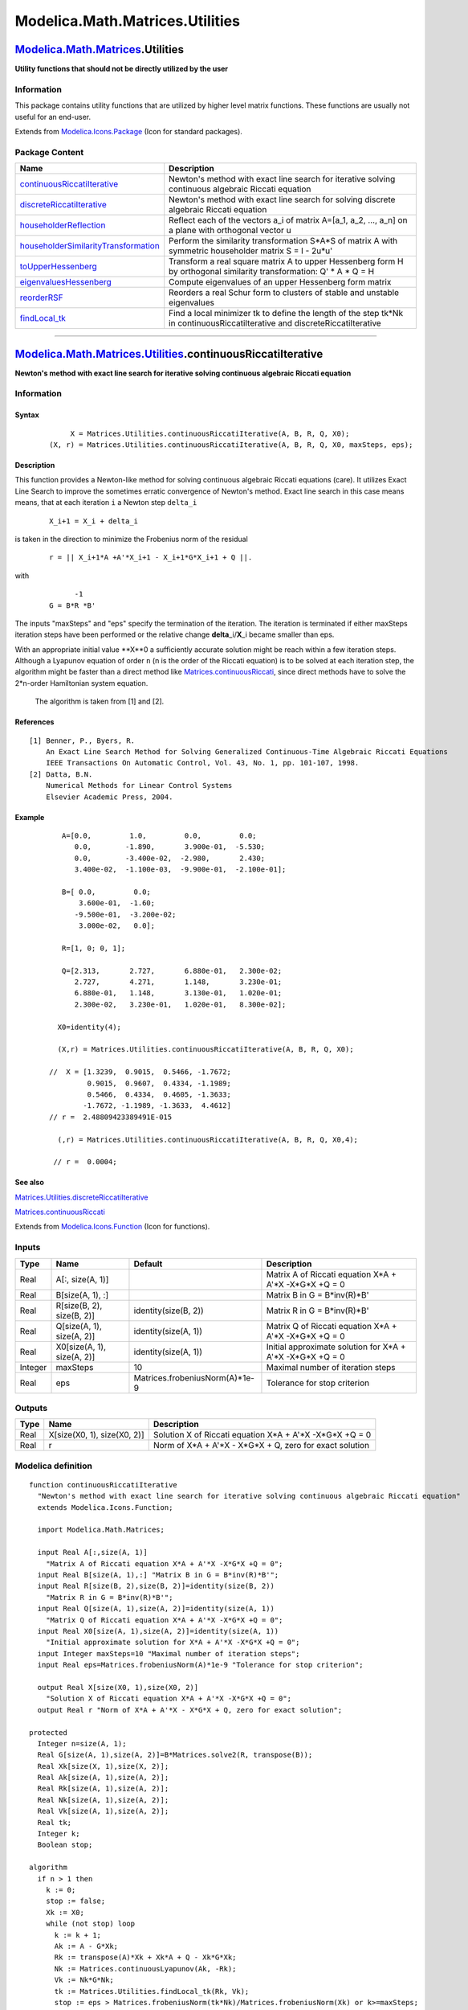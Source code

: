 ================================
Modelica.Math.Matrices.Utilities
================================

`Modelica.Math.Matrices <Modelica_Math_Matrices.html#Modelica.Math.Matrices>`_.Utilities
----------------------------------------------------------------------------------------

**Utility functions that should not be directly utilized by the user**

Information
~~~~~~~~~~~

::

This package contains utility functions that are utilized by higher
level matrix functions. These functions are usually not useful for an
end-user.

::

Extends from
`Modelica.Icons.Package <Modelica_Icons_Package.html#Modelica.Icons.Package>`_
(Icon for standard packages).

Package Content
~~~~~~~~~~~~~~~

+------------------------------------------------------------------------------------------------------------------------------------------------------------------------------------------------------------------------------+--------------------------------------------------------------------------------------------------------------------------------+
| Name                                                                                                                                                                                                                         | Description                                                                                                                    |
+==============================================================================================================================================================================================================================+================================================================================================================================+
| |image8| `continuousRiccatiIterative <Modelica_Math_Matrices_Utilities.html#Modelica.Math.Matrices.Utilities.continuousRiccatiIterative>`_                                                                                   | Newton's method with exact line search for iterative solving continuous algebraic Riccati equation                             |
+------------------------------------------------------------------------------------------------------------------------------------------------------------------------------------------------------------------------------+--------------------------------------------------------------------------------------------------------------------------------+
| |image9| `discreteRiccatiIterative <Modelica_Math_Matrices_Utilities.html#Modelica.Math.Matrices.Utilities.discreteRiccatiIterative>`_                                                                                       | Newton's method with exact line search for solving discrete algebraic Riccati equation                                         |
+------------------------------------------------------------------------------------------------------------------------------------------------------------------------------------------------------------------------------+--------------------------------------------------------------------------------------------------------------------------------+
| |image10| `householderReflection <Modelica_Math_Matrices_Utilities.html#Modelica.Math.Matrices.Utilities.householderReflection>`_                                                                                            | Reflect each of the vectors a\_i of matrix A=[a\_1, a\_2, ..., a\_n] on a plane with orthogonal vector u                       |
+------------------------------------------------------------------------------------------------------------------------------------------------------------------------------------------------------------------------------+--------------------------------------------------------------------------------------------------------------------------------+
| |image11| `householderSimilarityTransformation <Modelica_Math_Matrices_Utilities.html#Modelica.Math.Matrices.Utilities.householderSimilarityTransformation>`_                                                                | Perform the similarity transformation S\*A\*S of matrix A with symmetric householder matrix S = I - 2u\*u'                     |
+------------------------------------------------------------------------------------------------------------------------------------------------------------------------------------------------------------------------------+--------------------------------------------------------------------------------------------------------------------------------+
| |image12| `toUpperHessenberg <Modelica_Math_Matrices_Utilities.html#Modelica.Math.Matrices.Utilities.toUpperHessenberg>`_                                                                                                    | Transform a real square matrix A to upper Hessenberg form H by orthogonal similarity transformation: Q' \* A \* Q = H          |
+------------------------------------------------------------------------------------------------------------------------------------------------------------------------------------------------------------------------------+--------------------------------------------------------------------------------------------------------------------------------+
| |image13| `eigenvaluesHessenberg <Modelica_Math_Matrices_Utilities.html#Modelica.Math.Matrices.Utilities.eigenvaluesHessenberg>`_                                                                                            | Compute eigenvalues of an upper Hessenberg form matrix                                                                         |
+------------------------------------------------------------------------------------------------------------------------------------------------------------------------------------------------------------------------------+--------------------------------------------------------------------------------------------------------------------------------+
| |image14| `reorderRSF <Modelica_Math_Matrices_Utilities.html#Modelica.Math.Matrices.Utilities.reorderRSF>`_                                                                                                                  | Reorders a real Schur form to clusters of stable and unstable eigenvalues                                                      |
+------------------------------------------------------------------------------------------------------------------------------------------------------------------------------------------------------------------------------+--------------------------------------------------------------------------------------------------------------------------------+
| |image15| `findLocal\_tk <Modelica_Math_Matrices_Utilities.html#Modelica.Math.Matrices.Utilities.findLocal_tk>`_                                                                                                             | Find a local minimizer tk to define the length of the step tk\*Nk in continuousRiccatiIterative and discreteRiccatiIterative   |
+------------------------------------------------------------------------------------------------------------------------------------------------------------------------------------------------------------------------------+--------------------------------------------------------------------------------------------------------------------------------+

--------------

|image16| `Modelica.Math.Matrices.Utilities <Modelica_Math_Matrices_Utilities.html#Modelica.Math.Matrices.Utilities>`_.continuousRiccatiIterative
-------------------------------------------------------------------------------------------------------------------------------------------------

**Newton's method with exact line search for iterative solving
continuous algebraic Riccati equation**

Information
~~~~~~~~~~~

::

Syntax
^^^^^^

    ::

                   X = Matrices.Utilities.continuousRiccatiIterative(A, B, R, Q, X0);
              (X, r) = Matrices.Utilities.continuousRiccatiIterative(A, B, R, Q, X0, maxSteps, eps);

Description
^^^^^^^^^^^

This function provides a Newton-like method for solving continuous
algebraic Riccati equations (care). It utilizes Exact Line Search to
improve the sometimes erratic convergence of Newton's method. Exact line
search in this case means means, that at each iteration ``i`` a Newton
step ``delta_i``

    ::

          X_i+1 = X_i + delta_i

is taken in the direction to minimize the Frobenius norm of the residual

    ::

            r = || X_i+1*A +A'*X_i+1 - X_i+1*G*X_i+1 + Q ||.

with

    ::

                -1
          G = B*R *B'

The inputs "maxSteps" and "eps" specify the termination of the
iteration. The iteration is terminated if either maxSteps iteration
steps have been performed or the relative change **delta**\_i/**X**\_i
became smaller than eps.

With an appropriate initial value **X**0 a sufficiently accurate
solution might be reach within a few iteration steps. Although a
Lyapunov equation of order ``n`` (n is the order of the Riccati
equation) is to be solved at each iteration step, the algorithm might be
faster than a direct method like
`Matrices.continuousRiccati <Modelica_Math_Matrices.html#Modelica.Math.Matrices.continuousRiccati>`_,
since direct methods have to solve the 2\*n-order Hamiltonian system
equation.
 The algorithm is taken from [1] and [2].

References
^^^^^^^^^^

::

      [1] Benner, P., Byers, R.
          An Exact Line Search Method for Solving Generalized Continuous-Time Algebraic Riccati Equations
          IEEE Transactions On Automatic Control, Vol. 43, No. 1, pp. 101-107, 1998.
      [2] Datta, B.N.
          Numerical Methods for Linear Control Systems
          Elsevier Academic Press, 2004.

Example
^^^^^^^

    ::

             A=[0.0,         1.0,         0.0,         0.0;
                0.0,        -1.890,       3.900e-01,  -5.530;
                0.0,        -3.400e-02,  -2.980,       2.430;
                3.400e-02,  -1.100e-03,  -9.900e-01,  -2.100e-01];

             B=[ 0.0,         0.0;
                 3.600e-01,  -1.60;
                -9.500e-01,  -3.200e-02;
                 3.000e-02,   0.0];

             R=[1, 0; 0, 1];

             Q=[2.313,       2.727,       6.880e-01,   2.300e-02;
                2.727,       4.271,       1.148,       3.230e-01;
                6.880e-01,   1.148,       3.130e-01,   1.020e-01;
                2.300e-02,   3.230e-01,   1.020e-01,   8.300e-02];

            X0=identity(4);

            (X,r) = Matrices.Utilities.continuousRiccatiIterative(A, B, R, Q, X0);

          //  X = [1.3239,  0.9015,  0.5466, -1.7672;
                   0.9015,  0.9607,  0.4334, -1.1989;
                   0.5466,  0.4334,  0.4605, -1.3633;
                  -1.7672, -1.1989, -1.3633,  4.4612]
          // r =  2.48809423389491E-015

            (,r) = Matrices.Utilities.continuousRiccatiIterative(A, B, R, Q, X0,4);

           // r =  0.0004;

See also
^^^^^^^^

`Matrices.Utilities.discreteRiccatiIterative <Modelica_Math_Matrices_Utilities.html#Modelica.Math.Matrices.Utilities.discreteRiccatiIterative>`_

`Matrices.continuousRiccati <Modelica_Math_Matrices.html#Modelica.Math.Matrices.continuousRiccati>`_

::

Extends from
`Modelica.Icons.Function <Modelica_Icons.html#Modelica.Icons.Function>`_
(Icon for functions).

Inputs
~~~~~~

+-----------+------------------------------+-----------------------------------+-----------------------------------------------------------------+
| Type      | Name                         | Default                           | Description                                                     |
+===========+==============================+===================================+=================================================================+
| Real      | A[:, size(A, 1)]             |                                   | Matrix A of Riccati equation X\*A + A'\*X -X\*G\*X +Q = 0       |
+-----------+------------------------------+-----------------------------------+-----------------------------------------------------------------+
| Real      | B[size(A, 1), :]             |                                   | Matrix B in G = B\*inv(R)\*B'                                   |
+-----------+------------------------------+-----------------------------------+-----------------------------------------------------------------+
| Real      | R[size(B, 2), size(B, 2)]    | identity(size(B, 2))              | Matrix R in G = B\*inv(R)\*B'                                   |
+-----------+------------------------------+-----------------------------------+-----------------------------------------------------------------+
| Real      | Q[size(A, 1), size(A, 2)]    | identity(size(A, 1))              | Matrix Q of Riccati equation X\*A + A'\*X -X\*G\*X +Q = 0       |
+-----------+------------------------------+-----------------------------------+-----------------------------------------------------------------+
| Real      | X0[size(A, 1), size(A, 2)]   | identity(size(A, 1))              | Initial approximate solution for X\*A + A'\*X -X\*G\*X +Q = 0   |
+-----------+------------------------------+-----------------------------------+-----------------------------------------------------------------+
| Integer   | maxSteps                     | 10                                | Maximal number of iteration steps                               |
+-----------+------------------------------+-----------------------------------+-----------------------------------------------------------------+
| Real      | eps                          | Matrices.frobeniusNorm(A)\*1e-9   | Tolerance for stop criterion                                    |
+-----------+------------------------------+-----------------------------------+-----------------------------------------------------------------+

Outputs
~~~~~~~

+--------+-------------------------------+---------------------------------------------------------------+
| Type   | Name                          | Description                                                   |
+========+===============================+===============================================================+
| Real   | X[size(X0, 1), size(X0, 2)]   | Solution X of Riccati equation X\*A + A'\*X -X\*G\*X +Q = 0   |
+--------+-------------------------------+---------------------------------------------------------------+
| Real   | r                             | Norm of X\*A + A'\*X - X\*G\*X + Q, zero for exact solution   |
+--------+-------------------------------+---------------------------------------------------------------+

Modelica definition
~~~~~~~~~~~~~~~~~~~

::

    function continuousRiccatiIterative 
      "Newton's method with exact line search for iterative solving continuous algebraic Riccati equation"
      extends Modelica.Icons.Function;

      import Modelica.Math.Matrices;

      input Real A[:,size(A, 1)] 
        "Matrix A of Riccati equation X*A + A'*X -X*G*X +Q = 0";
      input Real B[size(A, 1),:] "Matrix B in G = B*inv(R)*B'";
      input Real R[size(B, 2),size(B, 2)]=identity(size(B, 2)) 
        "Matrix R in G = B*inv(R)*B'";
      input Real Q[size(A, 1),size(A, 2)]=identity(size(A, 1)) 
        "Matrix Q of Riccati equation X*A + A'*X -X*G*X +Q = 0";
      input Real X0[size(A, 1),size(A, 2)]=identity(size(A, 1)) 
        "Initial approximate solution for X*A + A'*X -X*G*X +Q = 0";
      input Integer maxSteps=10 "Maximal number of iteration steps";
      input Real eps=Matrices.frobeniusNorm(A)*1e-9 "Tolerance for stop criterion";

      output Real X[size(X0, 1),size(X0, 2)] 
        "Solution X of Riccati equation X*A + A'*X -X*G*X +Q = 0";
      output Real r "Norm of X*A + A'*X - X*G*X + Q, zero for exact solution";

    protected 
      Integer n=size(A, 1);
      Real G[size(A, 1),size(A, 2)]=B*Matrices.solve2(R, transpose(B));
      Real Xk[size(X, 1),size(X, 2)];
      Real Ak[size(A, 1),size(A, 2)];
      Real Rk[size(A, 1),size(A, 2)];
      Real Nk[size(A, 1),size(A, 2)];
      Real Vk[size(A, 1),size(A, 2)];
      Real tk;
      Integer k;
      Boolean stop;

    algorithm 
      if n > 1 then
        k := 0;
        stop := false;
        Xk := X0;
        while (not stop) loop
          k := k + 1;
          Ak := A - G*Xk;
          Rk := transpose(A)*Xk + Xk*A + Q - Xk*G*Xk;
          Nk := Matrices.continuousLyapunov(Ak, -Rk);
          Vk := Nk*G*Nk;
          tk := Matrices.Utilities.findLocal_tk(Rk, Vk);
          stop := eps > Matrices.frobeniusNorm(tk*Nk)/Matrices.frobeniusNorm(Xk) or k>=maxSteps;
          Xk := Xk + tk*Nk;
        end while;
        X := Xk;
        r := Matrices.frobeniusNorm(X*A + transpose(A)*X - X*G*X + Q);

      elseif n == 1 then // exact calculation
        X := matrix((A[1, 1] - sqrt(A[1, 1]*A[1, 1] + G[1, 1]*Q[1, 1]))/G[1, 1]);
        if X[1, 1]*G[1, 1] < A[1, 1] then
          X := matrix((A[1, 1] + sqrt(A[1, 1]*A[1, 1] + G[1, 1]*Q[1, 1]))/G[1, 1]);
        end if;
        r := 0;
      else
        X := fill(0, 0, 0);
        r := 0;
      end if;

    end continuousRiccatiIterative;

--------------

|image17| `Modelica.Math.Matrices.Utilities <Modelica_Math_Matrices_Utilities.html#Modelica.Math.Matrices.Utilities>`_.discreteRiccatiIterative
-----------------------------------------------------------------------------------------------------------------------------------------------

**Newton's method with exact line search for solving discrete algebraic
Riccati equation**

Information
~~~~~~~~~~~

::

Syntax
^^^^^^

    ::

                   X = Matrices.Utilities.discreteRiccatiIterative(A, B, R, Q, X0);
              (X, r) = Matrices.Utilities.discreteRiccatiIterative(A, B, R, Q, X0, maxSteps, eps);

Description
^^^^^^^^^^^

This function provides a Newton-like method for solving discrete-time
algebraic Riccati equations. It uses Exact Line Search to improve the
sometimes erratic convergence of Newton's method. Exact line search in
this case means means, that at each iteration ``i`` a Newton step
``delta_i``

    ::

          X_i+1 = X_i + delta_i

is taken in the direction to minimize the Frobenius norm of the residual

    ::

          r = || A'X_i+1*A - X_i+1 - A'X_i+1*G_i*X_i+1*A + Q ||

with

    ::

                               -1
          G_i = B*(R + B'*X_i*B) *B'

Output ``r`` is the norm of the residual of the last iteration.

The inputs "maxSteps" and "eps" specify the termination of the
iteration. The iteration is terminated if either maxSteps iteration
steps have been performed or the relative change **delta**\_i/**X**\_i
became smaller than eps.

With an appropriate initial value **X**0 a sufficiently accurate
solution might be reach with a few iteration steps. Although a Lyapunov
equation of order ``n`` (n is the order of the Riccati equation) is to
be solved at each iteration step, the algorithm might be faster than a
direct method like
`Matrices.discreteRiccati <Modelica_Math_Matrices.html#Modelica.Math.Matrices.discreteRiccati>`_,
since direct methods have to solve the 2\*n-order Hamiltonian system
equation. The algorithm is taken from [1] and [2].

References
^^^^^^^^^^

::

      [1] Benner, P., Byers, R.
          An Exact Line Search Method for Solving Generalized Continuous-Time Algebraic Riccati Equations
          IEEE Transactions On Automatic Control, Vol. 43, No. 1, pp. 101-107, 1998.
      [2] Datta, B.N.
          Numerical Methods for Linear Control Systems
          Elsevier Academic Press, 2004.

Example
^^^^^^^

    ::

             A  = [0.9970,    0.0000,    0.0000,    0.0000;
                   1.0000,    0.0000,    0.0000,    0.0000;
                   0.0000,    1.0000,    0.0000,    0.0000;
                   0.0000,    0.0000,    1.0000,    0.0000];

             B  = [0.0150;
                   0.0000;
                   0.0000;
                   0.0000];

             R = [0.2500];

             Q = [0, 0, 0, 0;
                  0, 0, 0, 0;
                  0, 0, 0, 0;
                  0, 0, 0, 1];

            X0=identity(4);

            (X,r) = Matrices.Utilities.discreteRiccatiIterative(A, B, R, Q, X0);

          //  X = [30.625, 0.0, 0.0, 0.0;
                    0.0,   1.0, 0.0, 0.0;
                    0.0,   0.0, 1.0, 0.0;
                    0.0,   0.0, 0.0, 1.0];

          // r =   3.10862446895044E-015

See also
^^^^^^^^

`Matrices.Utilities.continuousRiccatiIterative <Modelica_Math_Matrices_Utilities.html#Modelica.Math.Matrices.Utilities.continuousRiccatiIterative>`_

`Matrices.discreteRiccati <Modelica_Math_Matrices.html#Modelica.Math.Matrices.discreteRiccati>`_

::

Extends from
`Modelica.Icons.Function <Modelica_Icons.html#Modelica.Icons.Function>`_
(Icon for functions).

Inputs
~~~~~~

+-----------+------------------------------+-----------------------------------+----------------------------------------------------------+
| Type      | Name                         | Default                           | Description                                              |
+===========+==============================+===================================+==========================================================+
| Real      | A[:, size(A, 1)]             |                                   | Matrix A of discrete Riccati equation                    |
+-----------+------------------------------+-----------------------------------+----------------------------------------------------------+
| Real      | B[size(A, 1), :]             |                                   | Matrix B of discrete Riccati equation                    |
+-----------+------------------------------+-----------------------------------+----------------------------------------------------------+
| Real      | R[size(B, 2), size(B, 2)]    | identity(size(B, 2))              | Matrix R of discrete Riccati equation                    |
+-----------+------------------------------+-----------------------------------+----------------------------------------------------------+
| Real      | Q[size(A, 1), size(A, 2)]    | identity(size(A, 1))              | Matrix Q of discrete Riccati equation                    |
+-----------+------------------------------+-----------------------------------+----------------------------------------------------------+
| Real      | X0[size(A, 1), size(A, 2)]   | identity(size(A, 1))              | Initial approximate solution discrete Riccati equation   |
+-----------+------------------------------+-----------------------------------+----------------------------------------------------------+
| Integer   | maxSteps                     | 10                                | Maximal number of iteration steps                        |
+-----------+------------------------------+-----------------------------------+----------------------------------------------------------+
| Real      | eps                          | Matrices.frobeniusNorm(A)\*1e-9   | Tolerance for stop criterion                             |
+-----------+------------------------------+-----------------------------------+----------------------------------------------------------+

Outputs
~~~~~~~

+--------+-------------------------------+---------------+
| Type   | Name                          | Description   |
+========+===============================+===============+
| Real   | X[size(X0, 1), size(X0, 2)]   |               |
+--------+-------------------------------+---------------+
| Real   | r                             |               |
+--------+-------------------------------+---------------+

Modelica definition
~~~~~~~~~~~~~~~~~~~

::

    function discreteRiccatiIterative 
      "Newton's method with exact line search for solving discrete algebraic Riccati equation"
      extends Modelica.Icons.Function;

      import Modelica.Math.Matrices;

      input Real A[:,size(A, 1)] "Matrix A of discrete Riccati equation";
      input Real B[size(A, 1),:] "Matrix B of discrete Riccati equation";
      input Real R[size(B, 2),size(B, 2)]=identity(size(B, 2)) 
        "Matrix R of discrete Riccati equation";
      input Real Q[size(A, 1),size(A, 2)]=identity(size(A, 1)) 
        "Matrix Q of discrete Riccati equation";
      input Real X0[size(A, 1),size(A, 2)]=identity(size(A,1)) 
        "Initial approximate solution discrete Riccati equation";
      input Integer maxSteps=10 "Maximal number of iteration steps";
      input Real eps=Matrices.frobeniusNorm(A)*1e-9 "Tolerance for stop criterion";

      output Real X[size(X0, 1),size(X0, 2)];
      output Real r;

    protected 
      Integer n=size(A, 1);
      Real Xk[size(X, 1),size(X, 2)];
      Real Ak[size(A, 1),size(A, 2)];
      Real Rk[size(A, 1),size(A, 2)];
      Real Nk[size(A, 1),size(A, 2)];
      Real Hk[size(B, 2),size(B, 1)];
      Real Vk[size(A, 1),size(A, 2)];
      Real AT[size(A, 2),size(A, 2)]=transpose(A);
      Real BT[size(B, 2),size(B, 1)]=transpose(B);
      Real tk;
      Integer k;

      Boolean stop;

    algorithm 
      if n > 0 then
        k := 0;
        stop := false;
        Xk := X0;
        while (not stop) loop
          k := k + 1;
          Hk := Matrices.solve2(R + BT*Xk*B, BT);
          Ak := A-B*Hk*Xk*A;
          Rk := AT*Xk*A - Xk + Q - AT*Xk*B*Hk*Xk*A;
          Nk := Modelica.Math.Matrices.discreteLyapunov(A=Ak, C=-Rk,sgn=-1);
          Vk :=transpose(Ak)*Nk*B*Hk*Nk*Ak;
          tk := Modelica.Math.Matrices.Utilities.findLocal_tk(Rk, Vk);
          stop := eps > Matrices.frobeniusNorm(tk*Nk)/Matrices.frobeniusNorm(Xk) or k>=maxSteps;
          Xk := Xk + tk*Nk;
        end while;
        X := Xk;
        r := Matrices.frobeniusNorm(AT*X*A - X + Q - AT*X*B*Matrices.solve2(R + BT*X*B, BT)*X*A);
      else
        X := fill(0, 0, 0);
        r := 0;
      end if;

    end discreteRiccatiIterative;

--------------

`Modelica.Math.Matrices.Utilities <Modelica_Math_Matrices_Utilities.html#Modelica.Math.Matrices.Utilities>`_.householderReflection
----------------------------------------------------------------------------------------------------------------------------------

**Reflect each of the vectors a\_i of matrix A=[a\_1, a\_2, ..., a\_n]
on a plane with orthogonal vector u**

Information
~~~~~~~~~~~

::

Syntax
^^^^^^

    ::

        Matrices.householderReflection(A,u);

Description
^^^^^^^^^^^

This function computes the Householder reflection (transformation)

    **Ar** = **Q**\***A**

with

    **Q** = **I** -2\***u**\***u**'/(**u**'\***u**)

where **u** is Householder vector, i.e., the normal vector of the
reflection plane.

Householder reflection is widely used in numerical linear algebra, e.g.,
to perform QR decompositions.

Example
^^^^^^^

    ::

        // First step of QR decomposition
          import   Modelica.Math.Vectors.Utilities;

          Real A[3,3] = [1,2,3;
                         3,4,5;
                         2,1,4];
          Real Ar[3,3];
          Real u[:];

          u=Utilities.householderVector(A[:,1],{1,0,0});
          // u= {0.763, 0.646, 0}

          Ar=householderReflexion(A,u);
         // Ar = [-6.0828,   -5.2608,   -4.4388;
         //        0.0,      -1.1508,   -2.3016;
         //        0.0,       2.0,       0.0]

See also
^^^^^^^^

`Matrices.Utilities.housholderSimilarityTransformation <Modelica_Math_Matrices_Utilities.html#Modelica.Math.Matrices.Utilities.householderSimilarityTransformation>`_,

`Vectors.Utilities.householderReflection <Modelica_Math_Vectors_Utilities.html#Modelica.Math.Vectors.Utilities.householderReflection>`_,

`Vectors.Utilities.householderVector <Modelica_Math_Vectors_Utilities.html#Modelica.Math.Vectors.Utilities.householderVector>`_

::

Inputs
~~~~~~

+--------+-----------------+-----------+----------------------+
| Type   | Name            | Default   | Description          |
+========+=================+===========+======================+
| Real   | A[:, :]         |           | Rectangular matrix   |
+--------+-----------------+-----------+----------------------+
| Real   | u[size(A, 1)]   |           | Householder vector   |
+--------+-----------------+-----------+----------------------+

Outputs
~~~~~~~

+--------+------------------------------+------------------+
| Type   | Name                         | Description      |
+========+==============================+==================+
| Real   | RA[size(A, 1), size(A, 2)]   | Reflexion of A   |
+--------+------------------------------+------------------+

Modelica definition
~~~~~~~~~~~~~~~~~~~

::

    function householderReflection 
      "Reflect each of the vectors a_i of matrix  A=[a_1, a_2, ..., a_n] on a plane with orthogonal vector u"
      import Modelica.Math.Vectors;

      input Real A[:,:] "Rectangular matrix";
      input Real u[size(A, 1)] "Householder vector";

      output Real RA[size(A, 1),size(A, 2)] "Reflexion of A";

    protected 
      Integer n=size(A, 2);
      Real h;
      Real lu=(Vectors.length(u))^2;

    algorithm 
      for i in 1:n loop
        h := scalar(2*transpose(matrix(u))*A[:, i]/lu);
        RA[:, i] := A[:, i] - h*u;
      end for;

    end householderReflection;

--------------

`Modelica.Math.Matrices.Utilities <Modelica_Math_Matrices_Utilities.html#Modelica.Math.Matrices.Utilities>`_.householderSimilarityTransformation
------------------------------------------------------------------------------------------------------------------------------------------------

**Perform the similarity transformation S\*A\*S of matrix A with
symmetric householder matrix S = I - 2u\*u'**

Information
~~~~~~~~~~~

::

Syntax
^^^^^^

    ::

          As = Matrices.householderSimilarityTransformation(A,u);

Description
^^^^^^^^^^^

This function computes the Housholder similarity transformation

    **As** = **S**\***A**\***S**

with

    **S** = **I** -2\***u**\***u**'/(**u**'\***u**).

This transformation is widely used for transforming non-symmetric
matrices to a Hessenberg form.

Example
^^^^^^^

    ::

        // First step of Hessenberg decomposition
          import   Modelica.Math.Vectors.Utilities;

          Real A[4,4] = [1,2,3,4;
                         3,4,5,6;
                         9,8,7,6;
                         1,2,0,0];
          Real Ar[4,4];
          Real u[4]={0,0,0,0};

          u[2:4]=Utilities.householderVector(A[2:4,1],{1,0,0});
          // u= = {0, 0.8107, 0.5819, 0.0647}

          Ar=householderSimilarityTransformation(A,u);
         //  Ar = [1.0,     -3.8787,    -1.2193,    3.531;
                  -9.5394, 11.3407,      6.4336,   -5.9243;
                   0.0,     3.1307,      0.7525,   -3.3670;
                   0.0,     0.8021,     -1.1656,   -1.0932]

See also
^^^^^^^^

`Matrices.Utilities.householderReflection <Modelica_Math_Matrices_Utilities.html#Modelica.Math.Matrices.Utilities.householderReflection>`_,

`Vectors.Utilities.householderReflection <Modelica_Math_Vectors_Utilities.html#Modelica.Math.Vectors.Utilities.householderReflection>`_,

`Vectors.Utilities.householderVector <Modelica_Math_Vectors_Utilities.html#Modelica.Math.Vectors.Utilities.householderVector>`_

::

Inputs
~~~~~~

+--------+--------------------+-----------+----------------------+
| Type   | Name               | Default   | Description          |
+========+====================+===========+======================+
| Real   | A[:, size(A, 1)]   |           | Square matrix A      |
+--------+--------------------+-----------+----------------------+
| Real   | u[size(A, 1)]      |           | Householder vector   |
+--------+--------------------+-----------+----------------------+

Outputs
~~~~~~~

+--------+-------------------------------+------------------------------+
| Type   | Name                          | Description                  |
+========+===============================+==============================+
| Real   | SAS[size(A, 1), size(A, 1)]   | Transformation of matrix A   |
+--------+-------------------------------+------------------------------+

Modelica definition
~~~~~~~~~~~~~~~~~~~

::

    function householderSimilarityTransformation 
      "Perform the similarity transformation S*A*S of matrix A with symmetric householder matrix S = I - 2u*u'"

      import Modelica;
      import Modelica.Math.Vectors;

      input Real A[:,size(A, 1)] "Square matrix A";
      input Real u[size(A, 1)] "Householder vector";
      output Real SAS[size(A, 1),size(A, 1)] "Transformation of matrix A";

    protected 
      Integer na=size(A, 1);
      Real S[na,na] "Symmetric matrix";
      Integer i;
    algorithm 
      if na > 0 then
         S:=-2*matrix(u)*transpose(matrix(u))/(Vectors.length(u)*Vectors.length(
          u));
         for i in 1:na loop
           S[i, i] := 1.0 + S[i, i];
         end for;
         SAS := S*A*S;
      else
         SAS :=fill(
              0.0,
              0,
              0);
      end if;

    end householderSimilarityTransformation;

--------------

`Modelica.Math.Matrices.Utilities <Modelica_Math_Matrices_Utilities.html#Modelica.Math.Matrices.Utilities>`_.toUpperHessenberg
------------------------------------------------------------------------------------------------------------------------------

**Transform a real square matrix A to upper Hessenberg form H by
orthogonal similarity transformation: Q' \* A \* Q = H**

Information
~~~~~~~~~~~

::

Syntax
^^^^^^

    ::

                 H = Matrices.Utilities.toUpperHessenberg(A);
                 (H, V, tau, info) = Matrices.Utilities.toUpperHessenberg(A,ilo, ihi);

Description
^^^^^^^^^^^

Function **toUpperHessenberg** computes a upper Hessenberg form **H** of
a matrix **A** by orthogonal similarity transformation: **Q**' \* **A**
\* **Q** = **H**. With the optional inputs ilo and ihi, also partial
transformation is possible. The function calls LAPACK function DGEHRD.
See
`Matrices.Lapack.dgehrd <Modelica_Math_Matrices_LAPACK.html#Modelica.Math.Matrices.LAPACK.dgehrd>`_
for more information about the additional outputs V, tau, info and
inputs ilo, ihi.

Example
^^^^^^^

    ::

         A  = [1, 2, 3;
               6, 5, 4;
               1, 0, 0];

         H = toUpperHessenberg(A);

          results in:

         H = [1.0,  -2.466,  2.630;
             -6.083, 5.514, -3.081;
              0.0,   0.919, -0.514]

See also
^^^^^^^^

`Matrices.hessenberg <Modelica_Math_Matrices.html#Modelica.Math.Matrices.hessenberg>`_

::

Inputs
~~~~~~

+-----------+--------------------+--------------+-------------------------------------------------------------------+
| Type      | Name               | Default      | Description                                                       |
+===========+====================+==============+===================================================================+
| Real      | A[:, size(A, 1)]   |              | Square matrix A                                                   |
+-----------+--------------------+--------------+-------------------------------------------------------------------+
| Integer   | ilo                | 1            | Lowest index where the original matrix had been Hessenbergform    |
+-----------+--------------------+--------------+-------------------------------------------------------------------+
| Integer   | ihi                | size(A, 1)   | Highest index where the original matrix had been Hessenbergform   |
+-----------+--------------------+--------------+-------------------------------------------------------------------+

Outputs
~~~~~~~

+-----------+-------------------------------+---------------------------------------------------------------------------------+
| Type      | Name                          | Description                                                                     |
+===========+===============================+=================================================================================+
| Real      | H[size(A, 1), size(A, 2)]     | Upper Hessenberg form                                                           |
+-----------+-------------------------------+---------------------------------------------------------------------------------+
| Real      | V[size(A, 1), size(A, 2)]     | V=[v1,v2,..vn-1,0] with vi are vectors which define the elementary reflectors   |
+-----------+-------------------------------+---------------------------------------------------------------------------------+
| Real      | tau[max(0, size(A, 1) - 1)]   | Scalar factors of the elementary reflectors                                     |
+-----------+-------------------------------+---------------------------------------------------------------------------------+
| Integer   | info                          | Information of successful function call                                         |
+-----------+-------------------------------+---------------------------------------------------------------------------------+

Modelica definition
~~~~~~~~~~~~~~~~~~~

::

    function toUpperHessenberg 
      "Transform a real square matrix A to upper Hessenberg form H by orthogonal similarity transformation:  Q' * A * Q = H"
      import Modelica.Math.Matrices;
      import Modelica.Math.Matrices.LAPACK;

      input Real A[:,size(A, 1)] "Square matrix A";
      input Integer ilo=1 
        "Lowest index where the original matrix had been Hessenbergform";
      input Integer ihi=size(A, 1) 
        "Highest index where the original matrix had been Hessenbergform";
      output Real H[size(A, 1),size(A, 2)] "Upper Hessenberg form";
      output Real V[size(A, 1),size(A, 2)] 
        "V=[v1,v2,..vn-1,0] with vi are vectors which define the elementary reflectors";

      output Real tau[max(0, size(A, 1) - 1)] 
        "Scalar factors of the elementary reflectors";
      output Integer info "Information of successful function call";

    protected 
      Integer n=size(A, 1);
      Real Aout[size(A, 1),size(A, 2)];
      Integer i;

    algorithm 
      if n > 0 then
        (Aout,tau,info) := LAPACK.dgehrd(A, ilo, ihi);
        H[1:2, 1:ihi] := Aout[1:2, 1:ihi];
        H[1:2, ihi + 1:n] := A[1:2, ihi + 1:n];

        for i in 3:n loop
          H[i, i - 1:ihi] := Aout[i, i - 1:ihi];
          H[i, ihi + 1:n] := A[i, ihi + 1:n];
        end for;

        for i in 1:min(n - 2, ihi) loop
          V[i + 1, i] := 1.0;
          V[i + 2:n, i] := Aout[i + 2:n, i];
        end for;
        V[n, n - 1] := 1;
      end if;

    end toUpperHessenberg;

--------------

`Modelica.Math.Matrices.Utilities <Modelica_Math_Matrices_Utilities.html#Modelica.Math.Matrices.Utilities>`_.eigenvaluesHessenberg
----------------------------------------------------------------------------------------------------------------------------------

**Compute eigenvalues of an upper Hessenberg form matrix**

Information
~~~~~~~~~~~

::

Syntax
^^^^^^

    ::

                   ev = Matrices.Utilities.eigenvaluesHessenberg(H);
            (X, info) = Matrices.Utilities.eigenvaluesHessenberg(H);

Description
^^^^^^^^^^^

This function computes the eigenvalues of a Hessenberg form matrix.
Transformation to Hessenberg form is the first step in eigenvalue
computation for arbitrary matrices with QR decomposition. This step can
be skipped if the matrix has already Hessenberg form.

The function uses the LAPACK-routine dhseqr. Output ``info`` is 0 for a
successful call of this function.
 See
`Matrices.Lapack.dhseqr <Modelica_Math_Matrices_LAPACK.html#Modelica.Math.Matrices.LAPACK.dhseqr>`_
for details

Example
^^^^^^^

    ::

             Real A[3,3] = [1,2,3;
                            9,8,7;
                            0,1,0];

             Real ev[3,2];

             ev := Matrices.Utilities.eigenvaluesHessenberg(A);

          // ev  = [10.7538,    0.0;
                    -0.8769,    1.0444;
                    -0.8769,   -1.0444]
          // = {10.7538,  -0.8769 +- i*1.0444}

See also
^^^^^^^^

`Matrices.eigenValues <Modelica_Math_Matrices.html#Modelica.Math.Matrices.eigenValues>`_,
`Matrices.hessenberg <Modelica_Math_Matrices.html#Modelica.Math.Matrices.hessenberg>`_

::

Inputs
~~~~~~

+--------+--------------------+-----------+-----------------------+
| Type   | Name               | Default   | Description           |
+========+====================+===========+=======================+
| Real   | H[:, size(H, 1)]   |           | Hessenberg matrix H   |
+--------+--------------------+-----------+-----------------------+

Outputs
~~~~~~~

+-----------+---------------------+---------------+
| Type      | Name                | Description   |
+===========+=====================+===============+
| Real      | ev[size(H, 1), 2]   | Eigenvalues   |
+-----------+---------------------+---------------+
| Integer   | info                |               |
+-----------+---------------------+---------------+

Modelica definition
~~~~~~~~~~~~~~~~~~~

::

    function eigenvaluesHessenberg 
      "Compute eigenvalues of an upper Hessenberg form matrix"
      import Modelica.Math.Matrices.Utilities;
      import Modelica.Math.Matrices.LAPACK;
      input Real H[:,size(H, 1)] "Hessenberg matrix H";

      output Real ev[size(H, 1),2] "Eigenvalues";
      output Integer info=0;
    protected 
      Integer n=size(H, 1);
      Integer ilo=1;
      Integer ihi=n;
      Real alphaReal[size(H, 1)] 
        "Real part of alpha (eigenvalue=(alphaReal+i*alphaImag))";
      Real alphaImag[size(H, 1)] 
        "Imaginary part of alpha (eigenvalue=(alphaReal+i*alphaImag))";
      Real Z[n,n]=fill(0, n, n);

    algorithm 
      if size(H, 1) > 0 then
        (alphaReal,alphaImag,info) := LAPACK.dhseqr(H);
      else
        alphaReal := fill(0, size(H, 1));
        alphaImag := fill(0, size(H, 1));
      end if;
      ev := [alphaReal,alphaImag];

    end eigenvaluesHessenberg;

--------------

`Modelica.Math.Matrices.Utilities <Modelica_Math_Matrices_Utilities.html#Modelica.Math.Matrices.Utilities>`_.reorderRSF
-----------------------------------------------------------------------------------------------------------------------

**Reorders a real Schur form to clusters of stable and unstable
eigenvalues**

Information
~~~~~~~~~~~

::

Syntax
^^^^^^

    ::

                      To = Matrices.Utilities.reorderRSF(T, Q, alphaReal, alphaImag);
        (To, Qo, wr, wi) = Matrices.Utilities.reorderRSF(T, Q, alphaReal, alphaImag, iscontinuous);

Description
^^^^^^^^^^^

Function **reorderRSF**() reorders a real Schur form such that the
stable eigenvalues of the system are in the 1-by-1 and 2-by-2 diagonal
blocks of the block **upper** triangular matrix. If the Schur form is
referenced to a continuous system the staple eigenvalues are in the left
complex half plane. The stable eigenvalues of a discrete system are
inside the complex unit circle.
 This function is used for example to solve algebraic Riccati equations
(`continuousRiccati <Modelica_Math_Matrices.html#Modelica.Math.Matrices.continuousRiccati>`_,
`discreteRiccati <Modelica_Math_Matrices.html#Modelica.Math.Matrices.discreteRiccati>`_).
In this context the Schur form as well as the corresponding eigenvalues
and the transformation matrix **Q** are known, why the eigenvalues and
the transformation matrix are inputs to **reorderRSF()**.
 The Schur vector matrix **Qo** is also reordered according to **To**.
The vectors **wr** and **wi** contains the real and imaginary parts of
the rordered eigenvalues respectively.

Example
^^^^^^^

    ::

          T := [-1,2, 3,4;
                 0,2, 6,5;
                 0,0,-3,5;
                 0,0, 0,6];
          To := Matrices.Utilities.reorderRSF(T,identity(4),{-1, 2, -3, 6},{0, 0, 0, 0}, true);

          // To = [-1.0, -0.384, 3.585, 4.0;
          //        0.0, -3.0,   6.0,   0.64;
          //        0.0,  0.0,   2.0,   7.04;
          //        0.0,  0.0,   0.0,   6.0]

See also
`Matrices.realSchur <Modelica_Math_Matrices.html#Modelica.Math.Matrices.realSchur>`_

::

Inputs
~~~~~~

+-----------+-------------------------+-----------+--------------------------------------------------------------------------+
| Type      | Name                    | Default   | Description                                                              |
+===========+=========================+===========+==========================================================================+
| Real      | T[:, :]                 |           | Real Schur form                                                          |
+-----------+-------------------------+-----------+--------------------------------------------------------------------------+
| Real      | Q[:, size(T, 2)]        |           | Schur vector Matrix                                                      |
+-----------+-------------------------+-----------+--------------------------------------------------------------------------+
| Real      | alphaReal[size(T, 1)]   |           | Real part of eigenvalue=alphaReal+i\*alphaImag                           |
+-----------+-------------------------+-----------+--------------------------------------------------------------------------+
| Real      | alphaImag[size(T, 1)]   |           | Imaginary part of eigenvalue=(alphaReal+i\*alphaImag                     |
+-----------+-------------------------+-----------+--------------------------------------------------------------------------+
| Boolean   | iscontinuous            | true      | True if the according system is continuous. False for discrete systems   |
+-----------+-------------------------+-----------+--------------------------------------------------------------------------+

Outputs
~~~~~~~

+--------+------------------------------+-----------------------------------------+
| Type   | Name                         | Description                             |
+========+==============================+=========================================+
| Real   | To[size(T, 1), size(T, 2)]   | Reordered Schur form                    |
+--------+------------------------------+-----------------------------------------+
| Real   | Qo[size(T, 1), size(T, 2)]   | Reordered Schur vector matirx           |
+--------+------------------------------+-----------------------------------------+
| Real   | wr[size(T, 2)]               | Reordered eigenvalues, real part        |
+--------+------------------------------+-----------------------------------------+
| Real   | wi[size(T, 2)]               | Reordered eigenvalues, imaginary part   |
+--------+------------------------------+-----------------------------------------+

Modelica definition
~~~~~~~~~~~~~~~~~~~

::

    function reorderRSF 
      "Reorders a real Schur form to clusters of stable and unstable eigenvalues"

      import Modelica.Math.Matrices.LAPACK;

      input Real T[:,:] "Real Schur form";
      input Real Q[:,size(T, 2)] "Schur vector Matrix";
      input Real alphaReal[size(T, 1)] 
        "Real part of eigenvalue=alphaReal+i*alphaImag";
      input Real alphaImag[size(T, 1)] 
        "Imaginary part of eigenvalue=(alphaReal+i*alphaImag";
      input Boolean iscontinuous=true 
        "True if the according system is continuous. False for discrete systems";

      output Real To[size(T, 1),size(T, 2)] "Reordered Schur form";
      output Real Qo[size(T, 1),size(T, 2)] "Reordered Schur vector matirx";
      output Real wr[size(T, 2)] "Reordered eigenvalues, real part";
      output Real wi[size(T, 2)] "Reordered eigenvalues, imaginary part";

    protected 
      Integer n=size(T, 2);
      Boolean select[size(T, 2)]=fill(false, size(T, 2));
      Integer i;
    algorithm 
      if iscontinuous then
        for i in 1:n loop
          if alphaReal[i] < 0 then
            select[i] := true;
          end if;
        end for;
      else
        for i in 1:n loop
          if alphaReal[i]^2 + alphaImag[i]^2 < 1 then
            select[i] := true;
          end if;
        end for;
      end if;

      (To,Qo,wr,wi) := LAPACK.dtrsen("E", "V", select, T, Q);

    end reorderRSF;

--------------

|image18| `Modelica.Math.Matrices.Utilities <Modelica_Math_Matrices_Utilities.html#Modelica.Math.Matrices.Utilities>`_.findLocal\_tk
------------------------------------------------------------------------------------------------------------------------------------

**Find a local minimizer tk to define the length of the step tk\*Nk in
continuousRiccatiIterative and discreteRiccatiIterative**

Information
~~~~~~~~~~~

::

Syntax
^^^^^^

    ::

                   tk = Matrices.Utilities.findLocal_tk(Rk, Vk);

Description
^^^^^^^^^^^

Function ``findLocal_tk()`` is an auxiliary function called in iterative
solver for algebraic Riccati equation based on Newton's method with
exact line search like
`continuousRiccatiIterative <Modelica_Math_Matrices_Utilities.html#Modelica.Math.Matrices.Utilities.continuousRiccatiIterative>`_
 and
`discreteRiccatiIterative <Modelica_Math_Matrices_Utilities.html#Modelica.Math.Matrices.Utilities.discreteRiccatiIterative>`_.
 The function computes the local minimum of the function f\_k(t\_k)

    ::

          f_k(t_k) = alpha_k*(1-t_k)^2 + 2*beta_k*(1-t)*t^2 + gamma_k*t^4

by calculating the zeros of the derivation d f\_k/d t\_k. It is known
that the function f\_k(t\_k) has a local minimum at some value t\_k\_min
in [0, 2].
 With t\_k\_min the norm of the next residual of the algorithm will be
minimized.
 See [1] for more information

References
^^^^^^^^^^

::

      [1] Benner, P., Byers, R.
          An Exact Line Search Method for Solving Generalized Continuous-Time Algebraic Riccati Equations
          IEEE Transactions On Automatic Control, Vol. 43, No. 1, pp. 101-107, 1998.

See also
^^^^^^^^

`Matrices.Utilities.continuousRiccatiIterative <Modelica_Math_Matrices_Utilities.html#Modelica.Math.Matrices.Utilities.continuousRiccatiIterative>`_

`Matrices.Utilities.discreteRiccatiIterative <Modelica_Math_Matrices_Utilities.html#Modelica.Math.Matrices.Utilities.discreteRiccatiIterative>`_

::

Extends from
`Modelica.Icons.Function <Modelica_Icons.html#Modelica.Icons.Function>`_
(Icon for functions).

Inputs
~~~~~~

+--------+--------------------------------+-----------+---------------+
| Type   | Name                           | Default   | Description   |
+========+================================+===========+===============+
| Real   | Rk[:, size(Rk, 2)]             |           |               |
+--------+--------------------------------+-----------+---------------+
| Real   | Vk[size(Rk, 1), size(Rk, 2)]   |           |               |
+--------+--------------------------------+-----------+---------------+

Outputs
~~~~~~~

+--------+--------+---------------+
| Type   | Name   | Description   |
+========+========+===============+
| Real   | tk     |               |
+--------+--------+---------------+

Modelica definition
~~~~~~~~~~~~~~~~~~~

::

    function findLocal_tk 
      "Find a local minimizer tk to define the length of the step tk*Nk in continuousRiccatiIterative and discreteRiccatiIterative"
      extends Modelica.Icons.Function;

      import Modelica.Math.Matrices;
      import Modelica.Math.Vectors;

      input Real Rk[:,size(Rk, 2)];
      input Real Vk[size(Rk, 1),size(Rk, 2)];

      output Real tk;

    protected 
      Real alpha_k;
      Real beta_k;
      Real gamma_k;
      Real p[3,2];
      Boolean h;

    algorithm 
      alpha_k := Matrices.trace(Rk*Rk);
      beta_k := Matrices.trace(Rk*Vk);
      gamma_k := Matrices.trace(Vk*Vk);

      if gamma_k > Modelica.Constants.eps then
        p := Vectors.Utilities.roots({4*gamma_k,6*beta_k,2*(alpha_k - 2*beta_k),-2*
          alpha_k});
        h := false;
        for i1 in 1:3 loop
          if abs(p[i1, 2]) < Modelica.Constants.eps then
            if abs(p[i1, 1] - 1) <= 1 then
              tk := p[i1, 1];
              h := true;
            end if;
          end if;
        end for;
        if not h then
          tk := 1;
        end if;

      else
        tk := 1;
      end if;

    end findLocal_tk;

--------------

`Automatically generated <http://www.3ds.com/>`_ Fri Nov 12 16:31:48
2010.

.. |Modelica.Math.Matrices.Utilities.continuousRiccatiIterative| image:: Modelica.Math.Matrices.Utilities.continuousRiccatiIterativeS.png
.. |Modelica.Math.Matrices.Utilities.discreteRiccatiIterative| image:: Modelica.Math.Matrices.Utilities.continuousRiccatiIterativeS.png
.. |Modelica.Math.Matrices.Utilities.householderReflection| image:: Modelica.Math.Matrices.Utilities.householderReflectionS.png
.. |Modelica.Math.Matrices.Utilities.householderSimilarityTransformation| image:: Modelica.Math.Matrices.Utilities.householderReflectionS.png
.. |Modelica.Math.Matrices.Utilities.toUpperHessenberg| image:: Modelica.Math.Matrices.Utilities.householderReflectionS.png
.. |Modelica.Math.Matrices.Utilities.eigenvaluesHessenberg| image:: Modelica.Math.Matrices.Utilities.householderReflectionS.png
.. |Modelica.Math.Matrices.Utilities.reorderRSF| image:: Modelica.Math.Matrices.Utilities.householderReflectionS.png
.. |Modelica.Math.Matrices.Utilities.findLocal\_tk| image:: Modelica.Math.Matrices.Utilities.findLocal_tkS.png
.. |image8| image:: Modelica.Math.Matrices.Utilities.continuousRiccatiIterativeS.png
.. |image9| image:: Modelica.Math.Matrices.Utilities.continuousRiccatiIterativeS.png
.. |image10| image:: Modelica.Math.Matrices.Utilities.householderReflectionS.png
.. |image11| image:: Modelica.Math.Matrices.Utilities.householderReflectionS.png
.. |image12| image:: Modelica.Math.Matrices.Utilities.householderReflectionS.png
.. |image13| image:: Modelica.Math.Matrices.Utilities.householderReflectionS.png
.. |image14| image:: Modelica.Math.Matrices.Utilities.householderReflectionS.png
.. |image15| image:: Modelica.Math.Matrices.Utilities.findLocal_tkS.png
.. |image16| image:: Modelica.Math.Matrices.Utilities.continuousRiccatiIterativeI.png
.. |image17| image:: Modelica.Math.Matrices.Utilities.continuousRiccatiIterativeI.png
.. |image18| image:: Modelica.Math.Matrices.Utilities.findLocal_tkI.png
